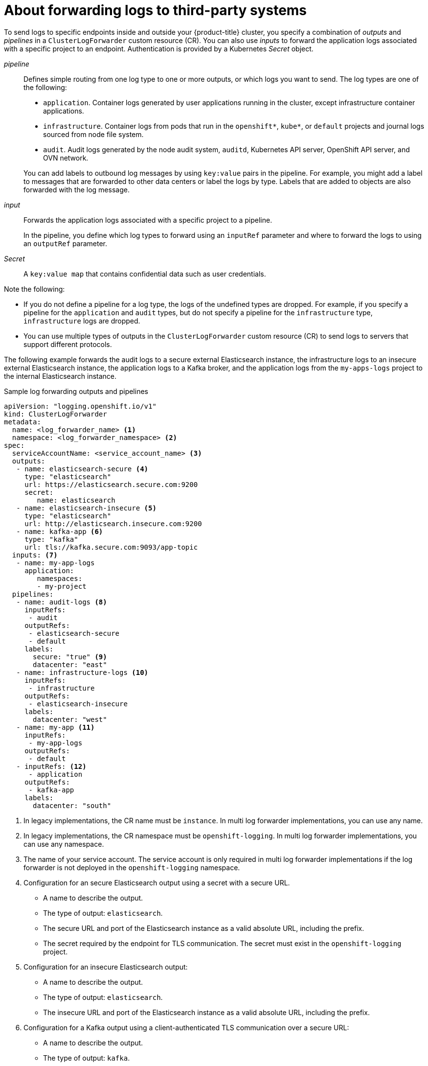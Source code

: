 :_mod-docs-content-type: CONCEPT
[id="cluster-logging-collector-log-forwarding-about_{context}"]
= About forwarding logs to third-party systems

To send logs to specific endpoints inside and outside your {product-title} cluster, you specify a combination of _outputs_ and _pipelines_ in a `ClusterLogForwarder` custom resource (CR). You can also use _inputs_ to forward the application logs associated with a specific project to an endpoint. Authentication is provided by a Kubernetes _Secret_ object.

_pipeline_:: Defines simple routing from one log type to one or more outputs, or which logs you want to send. The log types are one of the following:
+
--
* `application`. Container logs generated by user applications running in the cluster, except infrastructure container applications.

* `infrastructure`. Container logs from pods that run in the `openshift*`, `kube*`, or `default` projects and journal logs sourced from node file system.

* `audit`. Audit logs generated by the node audit system, `auditd`, Kubernetes API server, OpenShift API server, and OVN network.
--
+
You can add labels to outbound log messages by using `key:value` pairs in the pipeline. For example, you might add a label to messages that are forwarded to other data centers or label the logs by type. Labels that are added to objects are also forwarded with the log message.

_input_:: Forwards the application logs associated with a specific project to a pipeline.
+
--
In the pipeline, you define which log types to forward using an `inputRef` parameter and where to forward the logs to using an `outputRef` parameter.
--
+

_Secret_:: A `key:value map` that contains confidential data such as user credentials.

Note the following:

* If you do not define a pipeline for a log type, the logs of the undefined types are dropped. For example, if you specify a pipeline for the `application` and `audit` types, but do not specify a pipeline for the `infrastructure` type, `infrastructure` logs are dropped.

* You can use multiple types of outputs in the `ClusterLogForwarder` custom resource (CR) to send logs to servers that support different protocols.

The following example forwards the audit logs to a secure external Elasticsearch instance, the infrastructure logs to an insecure external Elasticsearch instance, the application logs to a Kafka broker, and the application logs from the `my-apps-logs` project to the internal Elasticsearch instance.

.Sample log forwarding outputs and pipelines
[source,yaml]
----
apiVersion: "logging.openshift.io/v1"
kind: ClusterLogForwarder
metadata:
  name: <log_forwarder_name> <1>
  namespace: <log_forwarder_namespace> <2>
spec:
  serviceAccountName: <service_account_name> <3>
  outputs:
   - name: elasticsearch-secure <4>
     type: "elasticsearch"
     url: https://elasticsearch.secure.com:9200
     secret:
        name: elasticsearch
   - name: elasticsearch-insecure <5>
     type: "elasticsearch"
     url: http://elasticsearch.insecure.com:9200
   - name: kafka-app <6>
     type: "kafka"
     url: tls://kafka.secure.com:9093/app-topic
  inputs: <7>
   - name: my-app-logs
     application:
        namespaces:
        - my-project
  pipelines:
   - name: audit-logs <8>
     inputRefs:
      - audit
     outputRefs:
      - elasticsearch-secure
      - default
     labels:
       secure: "true" <9>
       datacenter: "east"
   - name: infrastructure-logs <10>
     inputRefs:
      - infrastructure
     outputRefs:
      - elasticsearch-insecure
     labels:
       datacenter: "west"
   - name: my-app <11>
     inputRefs:
      - my-app-logs
     outputRefs:
      - default
   - inputRefs: <12>
      - application
     outputRefs:
      - kafka-app
     labels:
       datacenter: "south"
----
<1> In legacy implementations, the CR name must be `instance`. In multi log forwarder implementations, you can use any name.
<2> In legacy implementations, the CR namespace must be `openshift-logging`. In multi log forwarder implementations, you can use any namespace.
<3> The name of your service account. The service account is only required in multi log forwarder implementations if the log forwarder is not deployed in the `openshift-logging` namespace.
<4> Configuration for an secure Elasticsearch output using a secret with a secure URL.
** A name to describe the output.
** The type of output: `elasticsearch`.
** The secure URL and port of the Elasticsearch instance as a valid absolute URL, including the prefix.
** The secret required by the endpoint for TLS communication. The secret must exist in the `openshift-logging` project.
<5> Configuration for an insecure Elasticsearch output:
** A name to describe the output.
** The type of output: `elasticsearch`.
** The insecure URL and port of the Elasticsearch instance as a valid absolute URL, including the prefix.
<6> Configuration for a Kafka output using a client-authenticated TLS communication over a secure URL:
** A name to describe the output.
** The type of output: `kafka`.
** Specify the URL and port of the Kafka broker as a valid absolute URL, including the prefix.
<7> Configuration for an input to filter application logs from the `my-project` namespace.
<8> Configuration for a pipeline to send audit logs to the secure external Elasticsearch instance:
** A name to describe the pipeline.
** The `inputRefs` is the log type, in this example `audit`.
** The `outputRefs` is the name of the output to use, in this example `elasticsearch-secure` to forward to the secure Elasticsearch instance and `default` to forward to the internal Elasticsearch instance.
** Optional: Labels to add to the logs.
<9> Optional: String. One or more labels to add to the logs. Quote values like "true" so they are recognized as string values, not as a boolean.
<10> Configuration for a pipeline to send infrastructure logs to the insecure external Elasticsearch instance.
<11> Configuration for a pipeline to send logs from the `my-project` project to the internal Elasticsearch instance.
** A name to describe the pipeline.
** The `inputRefs` is a specific input: `my-app-logs`.
** The `outputRefs` is `default`.
** Optional: String. One or more labels to add to the logs.
<12> Configuration for a pipeline to send logs to the Kafka broker, with no pipeline name:
** The `inputRefs` is the log type, in this example `application`.
** The `outputRefs` is the name of the output to use.
** Optional: String. One or more labels to add to the logs.

[discrete]
[id="cluster-logging-external-fluentd_{context}"]
== Fluentd log handling when the external log aggregator is unavailable

If your external logging aggregator becomes unavailable and cannot receive logs, Fluentd continues to collect logs and stores them in a buffer. When the log aggregator becomes available, log forwarding resumes, including the buffered logs. If the buffer fills completely, Fluentd stops collecting logs. {product-title} rotates the logs and deletes them. You cannot adjust the buffer size or add a persistent volume claim (PVC) to the Fluentd daemon set or pods.

[discrete]
== Supported Authorization Keys
Common key types are provided here. Some output types support additional specialized keys, documented with the output-specific configuration field. All secret keys are optional. Enable the security features you want by setting the relevant keys. You are responsible for creating and maintaining any additional configurations that external destinations might require, such as keys and secrets, service accounts, port openings, or global proxy configuration. Open Shift Logging will not attempt to verify a mismatch between authorization combinations.

Transport Layer Security (TLS):: Using a TLS URL (`+http://...+` or `+ssl://...+`) without a secret enables basic TLS server-side authentication. Additional TLS features are enabled by including a secret and setting the following optional fields:

* `passphrase`: (string) Passphrase to decode an encoded TLS private key. Requires `tls.key`.
* `ca-bundle.crt`: (string) File name of a customer CA for server authentication.

Username and Password::
* `username`: (string) Authentication user name. Requires `password`.
* `password`: (string) Authentication password. Requires `username`.

Simple Authentication Security Layer (SASL)::
* `sasl.enable` (boolean) Explicitly enable or disable SASL.
If missing, SASL is automatically enabled when any of the other `sasl.` keys are set.
* `sasl.mechanisms`: (array) List of allowed SASL mechanism names.
If missing or empty, the system defaults are used.
* `sasl.allow-insecure`: (boolean) Allow mechanisms that send clear-text passwords. Defaults to false.

== Creating a Secret

You can create a secret in the directory that contains your certificate and key files by using the following command:

[source,terminal]
----
$ oc create secret generic -n <namespace> <secret_name> \
  --from-file=ca-bundle.crt=<your_bundle_file> \
  --from-literal=username=<your_username> \
  --from-literal=password=<your_password>
----

[NOTE]
====
Generic or opaque secrets are recommended for best results.
====
